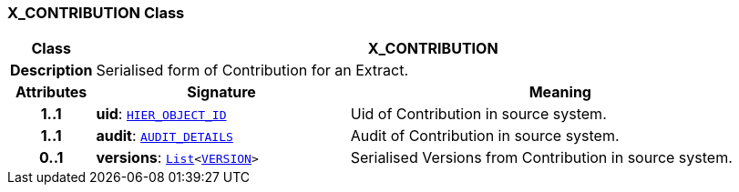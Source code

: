 === X_CONTRIBUTION Class

[cols="^1,3,5"]
|===
h|*Class*
2+^h|*X_CONTRIBUTION*

h|*Description*
2+a|Serialised form of Contribution for an Extract.

h|*Attributes*
^h|*Signature*
^h|*Meaning*

h|*1..1*
|*uid*: `link:/releases/BASE/{base_release}/base_types.html#_hier_object_id_class[HIER_OBJECT_ID^]`
a|Uid of Contribution in source system.

h|*1..1*
|*audit*: `link:/releases/RM/{rm_release}/common.html#_audit_details_class[AUDIT_DETAILS^]`
a|Audit of Contribution in source system.

h|*0..1*
|*versions*: `link:/releases/BASE/{base_release}/foundation_types.html#_list_class[List^]<link:/releases/RM/{rm_release}/common.html#_version_class[VERSION^]>`
a|Serialised Versions from Contribution in source system.
|===
